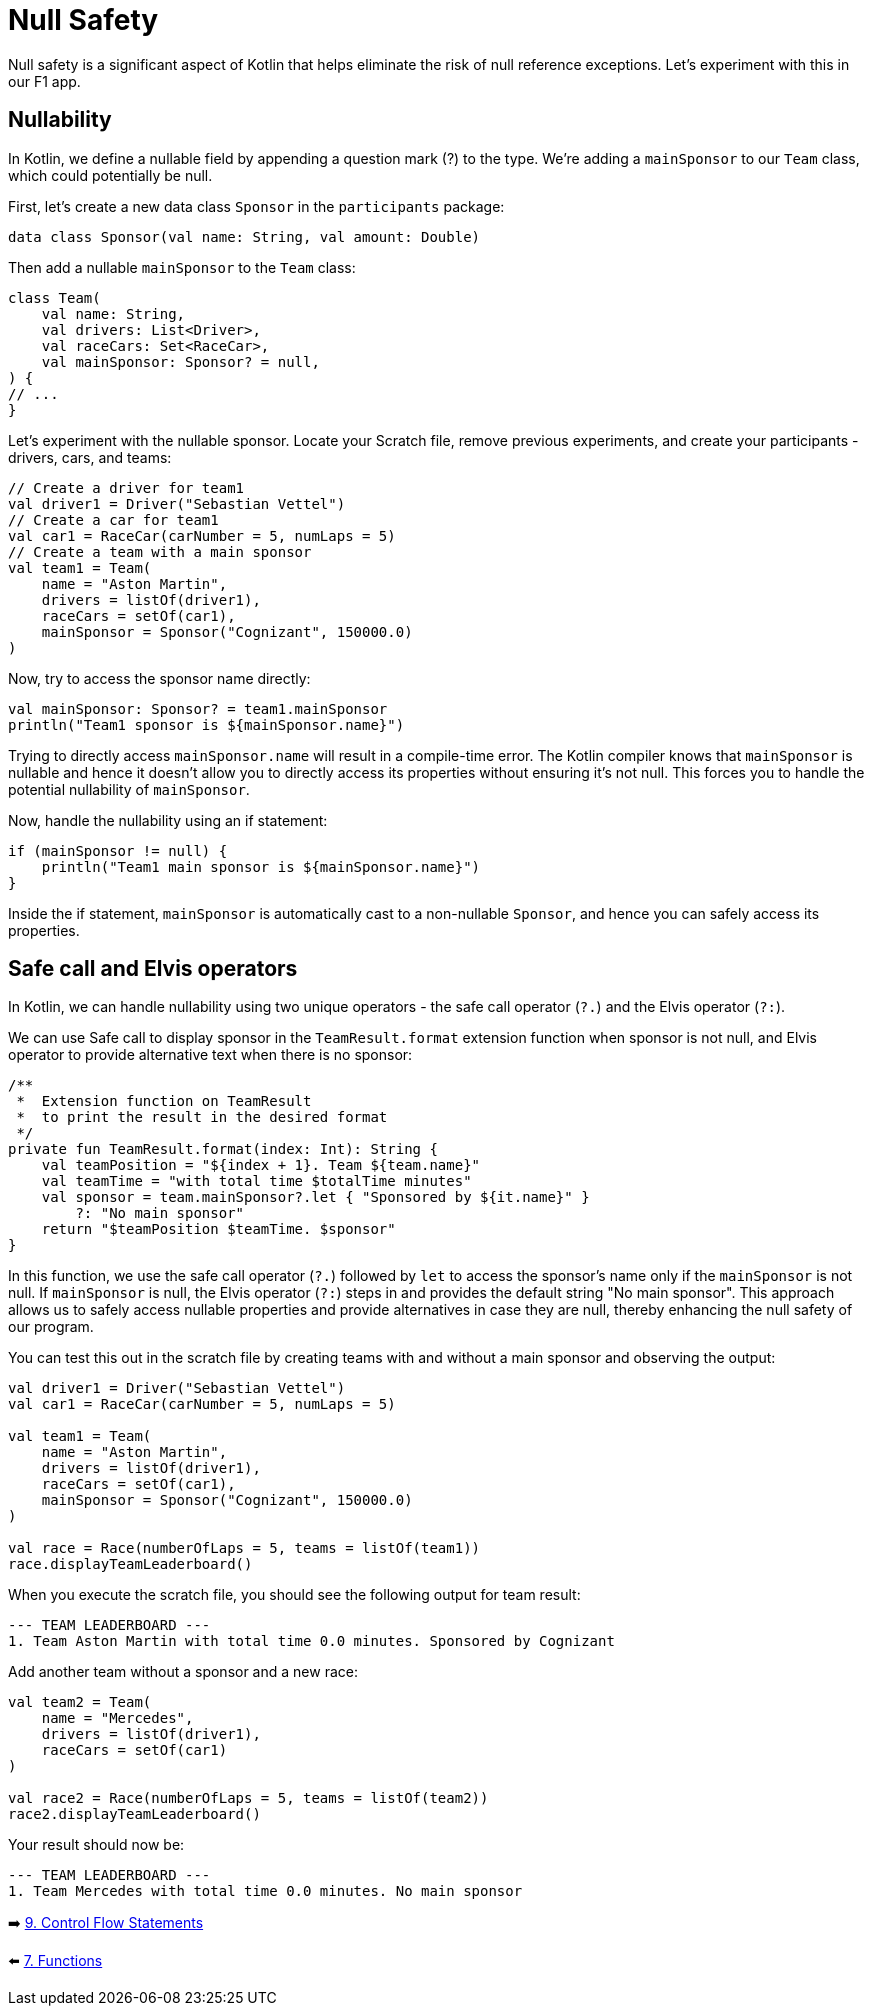 = Null Safety
:sectanchors:

Null safety is a significant aspect of Kotlin that helps eliminate the risk of null reference exceptions. Let's experiment with this in our F1 app.

== Nullability

In Kotlin, we define a nullable field by appending a question mark (?) to the type. We're adding a `mainSponsor` to our `Team` class, which could potentially be null.

First, let's create a new data class `Sponsor` in the `participants` package:

[source,kotlin]
----
data class Sponsor(val name: String, val amount: Double)
----

Then add a nullable `mainSponsor` to the `Team` class:

[source,kotlin]
----
class Team(
    val name: String,
    val drivers: List<Driver>,
    val raceCars: Set<RaceCar>,
    val mainSponsor: Sponsor? = null,
) {
// ...
}
----

Let's experiment with the nullable sponsor. Locate your Scratch file, remove previous experiments, and create your participants - drivers, cars, and teams:

[source,kotlin]
----
// Create a driver for team1
val driver1 = Driver("Sebastian Vettel")
// Create a car for team1
val car1 = RaceCar(carNumber = 5, numLaps = 5)
// Create a team with a main sponsor
val team1 = Team(
    name = "Aston Martin",
    drivers = listOf(driver1),
    raceCars = setOf(car1),
    mainSponsor = Sponsor("Cognizant", 150000.0)
)
----

Now, try to access the sponsor name directly:

[source,kotlin]
----
val mainSponsor: Sponsor? = team1.mainSponsor
println("Team1 sponsor is ${mainSponsor.name}")
----

Trying to directly access `mainSponsor.name` will result in a compile-time error. The Kotlin compiler knows that `mainSponsor` is nullable and hence it doesn't allow you to directly access its properties without ensuring it's not null. This forces you to handle the potential nullability of `mainSponsor`.

Now, handle the nullability using an if statement:

[source,kotlin]
----
if (mainSponsor != null) {
    println("Team1 main sponsor is ${mainSponsor.name}")
}
----

Inside the if statement, `mainSponsor` is automatically cast to a non-nullable `Sponsor`, and hence you can safely access its properties.

== Safe call and Elvis operators

In Kotlin, we can handle nullability using two unique operators - the safe call operator (`?.`) and the Elvis operator (`?:`).

We can use Safe call to display sponsor in the `TeamResult.format` extension function when sponsor is not null, and Elvis operator to provide alternative text when there is no sponsor:

[source,kotlin]
----
/**
 *  Extension function on TeamResult
 *  to print the result in the desired format
 */
private fun TeamResult.format(index: Int): String {
    val teamPosition = "${index + 1}. Team ${team.name}"
    val teamTime = "with total time $totalTime minutes"
    val sponsor = team.mainSponsor?.let { "Sponsored by ${it.name}" }
        ?: "No main sponsor"
    return "$teamPosition $teamTime. $sponsor"
}
----

In this function, we use the safe call operator (`?.`) followed by `let` to access the sponsor's name only if the `mainSponsor` is not null. If `mainSponsor` is null, the Elvis operator (`?:`) steps in and provides the default string "No main sponsor". This approach allows us to safely access nullable properties and provide alternatives in case they are null, thereby enhancing the null safety of our program.

You can test this out in the scratch file by creating teams with and without a main sponsor and observing the output:

[source,kotlin]
----
val driver1 = Driver("Sebastian Vettel")
val car1 = RaceCar(carNumber = 5, numLaps = 5)

val team1 = Team(
    name = "Aston Martin",
    drivers = listOf(driver1),
    raceCars = setOf(car1),
    mainSponsor = Sponsor("Cognizant", 150000.0)
)

val race = Race(numberOfLaps = 5, teams = listOf(team1))
race.displayTeamLeaderboard()
----

When you execute the scratch file, you should see the following output for team result:
----
--- TEAM LEADERBOARD ---
1. Team Aston Martin with total time 0.0 minutes. Sponsored by Cognizant
----


Add another team without a sponsor and a new race:

[source,kotlin]
----
val team2 = Team(
    name = "Mercedes",
    drivers = listOf(driver1),
    raceCars = setOf(car1)
)

val race2 = Race(numberOfLaps = 5, teams = listOf(team2))
race2.displayTeamLeaderboard()
----

Your result should now be:
----
--- TEAM LEADERBOARD ---
1. Team Mercedes with total time 0.0 minutes. No main sponsor
----

➡️ link:./9-control-flow-statements.adoc[9. Control Flow Statements]

⬅️ link:./7-functions.adoc[7. Functions]
